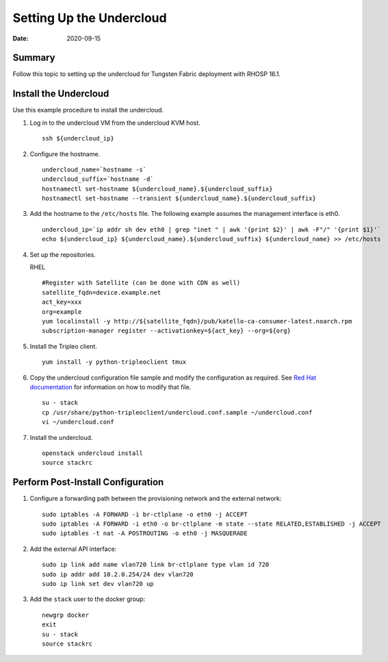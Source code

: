 Setting Up the Undercloud
=========================

:date: 2020-09-15

Summary
-------

Follow this topic to setting up the undercloud for Tungsten Fabric
deployment with RHOSP 16.1.

Install the Undercloud
----------------------

Use this example procedure to install the undercloud.

1. Log in to the undercloud VM from the undercloud KVM host.
   
   ::

      ssh ${undercloud_ip}

2. Configure the hostname.
   
   ::

      undercloud_name=`hostname -s` 
      undercloud_suffix=`hostname -d` 
      hostnamectl set-hostname ${undercloud_name}.${undercloud_suffix} 
      hostnamectl set-hostname --transient ${undercloud_name}.${undercloud_suffix}

3. Add the hostname to the ``/etc/hosts`` file. The following example
   assumes the management interface is eth0.

   ::

      undercloud_ip=`ip addr sh dev eth0 | grep "inet " | awk '{print $2}' | awk -F"/" '{print $1}'`
      echo ${undercloud_ip} ${undercloud_name}.${undercloud_suffix} ${undercloud_name} >> /etc/hosts

4. Set up the repositories.

   RHEL

   ::

      #Register with Satellite (can be done with CDN as well) 
      satellite_fqdn=device.example.net 
      act_key=xxx 
      org=example 
      yum localinstall -y http://${satellite_fqdn}/pub/katello-ca-consumer-latest.noarch.rpm 
      subscription-manager register --activationkey=${act_key} --org=${org}

5. Install the Tripleo client.

   ::

      yum install -y python-tripleoclient tmux

6. Copy the undercloud configuration file sample and modify the
   configuration as required. See `Red Hat
   documentation <https://access.redhat.com/documentation/en-us/red_hat_openstack_platform/16.1/html/director_installation_and_usage/installing-the-undercloud#configuring-the-undercloud-with-environment-files>`__
   for information on how to modify that file.

   ::

      su - stack 
      cp /usr/share/python-tripleoclient/undercloud.conf.sample ~/undercloud.conf
      vi ~/undercloud.conf

7. Install the undercloud.

   ::

      openstack undercloud install 
      source stackrc

Perform Post-Install Configuration
----------------------------------

1. Configure a forwarding path between the provisioning network and the
   external network:

   ::

      sudo iptables -A FORWARD -i br-ctlplane -o eth0 -j ACCEPT 
      sudo iptables -A FORWARD -i eth0 -o br-ctlplane -m state --state RELATED,ESTABLISHED -j ACCEPT 
      sudo iptables -t nat -A POSTROUTING -o eth0 -j MASQUERADE

2. Add the external API interface:

   ::

      sudo ip link add name vlan720 link br-ctlplane type vlan id 720 
      sudo ip addr add 10.2.0.254/24 dev vlan720 
      sudo ip link set dev vlan720 up

3. Add the ``stack`` user to the docker group:

   ::

      newgrp docker 
      exit 
      su - stack 
      source stackrc
